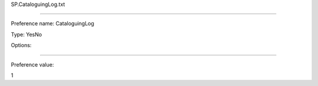 SP.CataloguingLog.txt

----------

Preference name: CataloguingLog

Type: YesNo

Options: 

----------

Preference value: 



1

























